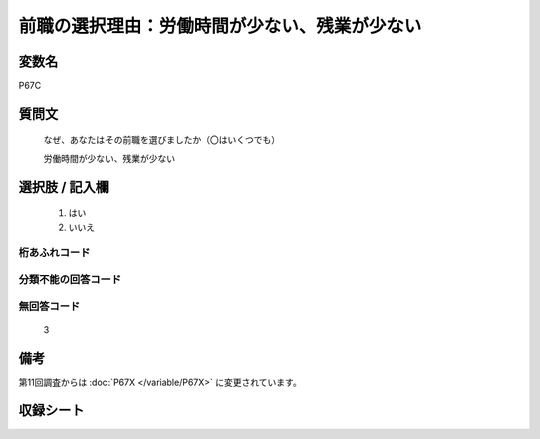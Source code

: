 .. title:: P67C
.. rst-class:: item

====================================================================================================
前職の選択理由：労働時間が少ない、残業が少ない
====================================================================================================

.. rst-class:: varname

変数名
==================

P67C

.. rst-class:: question

質問文
==================

   なぜ、あなたはその前職を選びましたか（〇はいくつでも）


   労働時間が少ない、残業が少ない

.. rst-class:: answer

選択肢 / 記入欄
======================

  1. はい
  2. いいえ



.. rst-class:: overflow

桁あふれコード
-------------------------------
  


.. rst-class:: not_classified

分類不能の回答コード
-------------------------------------
  


.. rst-class:: not_available

無回答コード
-------------------------------------
  3


.. rst-class:: bikou

備考
==================
 
第11回調査からは :doc:`P67X </variable/P67X>` に変更されています。


.. rst-class:: include_sheet

収録シート
=======================================
.. hlist::
   :columns: 3
   
   
   * p1_1
   
   * p5b_1
   
   


.. index:: P67C